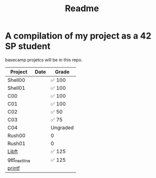 #+TITLE: Readme

* A compilation of my project as a 42 SP student
basecamp projetcs will be in this repo.

| Project       | Date | Grade    |
|---------------+------+----------|
| Shell00       |      | ✅ 100   |
| Shell01       |      | ✅ 100   |
| C00           |      | ✅ 100   |
| C01           |      | ✅ 100   |
| C02           |      | ✅  50   |
| C03           |      | ✅   75  |
| C04           |      | Ungraded |
| Rush00        |      | 0        |
| Rush01        |      | 0        |
| [[https://github.com/xinove1/libft][Libft]]         |      | ✅ 125   |
| [[https://github.com/xinove1/get_next_line][get_next_line]] |      | ✅ 125   |
| [[https://github.com/xinove1/printf][printf]]        |      |          |

